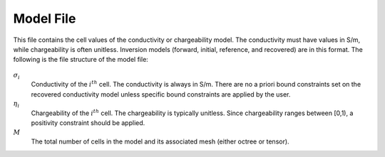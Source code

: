 .. _modelFile:

Model File
==========

This file contains the cell values of the conductivity or chargeability model. The conductivity must have values in S/m, while chargeability is often unitless. Inversion models (forward, initial, reference, and recovered) are in this format. The following is the file structure of the model file:

.. figure:: ../../images/modelfile.png
    :align: center
    :figwidth: 50%


:math:`\sigma_{i}`
        Conductivity of the :math:`i^th` cell. The conductivity is always in S/m. There are no a priori bound constraints set on the recovered conductivity model unless specific bound constraints are applied by the user.

:math:`\eta_{i}`
        Chargeability of the :math:`i^th` cell. The chargeability is typically unitless. Since chargeability ranges between [0,1), a positivity constraint should be applied.

:math:`M`
        The total number of cells in the model and its associated mesh (either octree or tensor).




